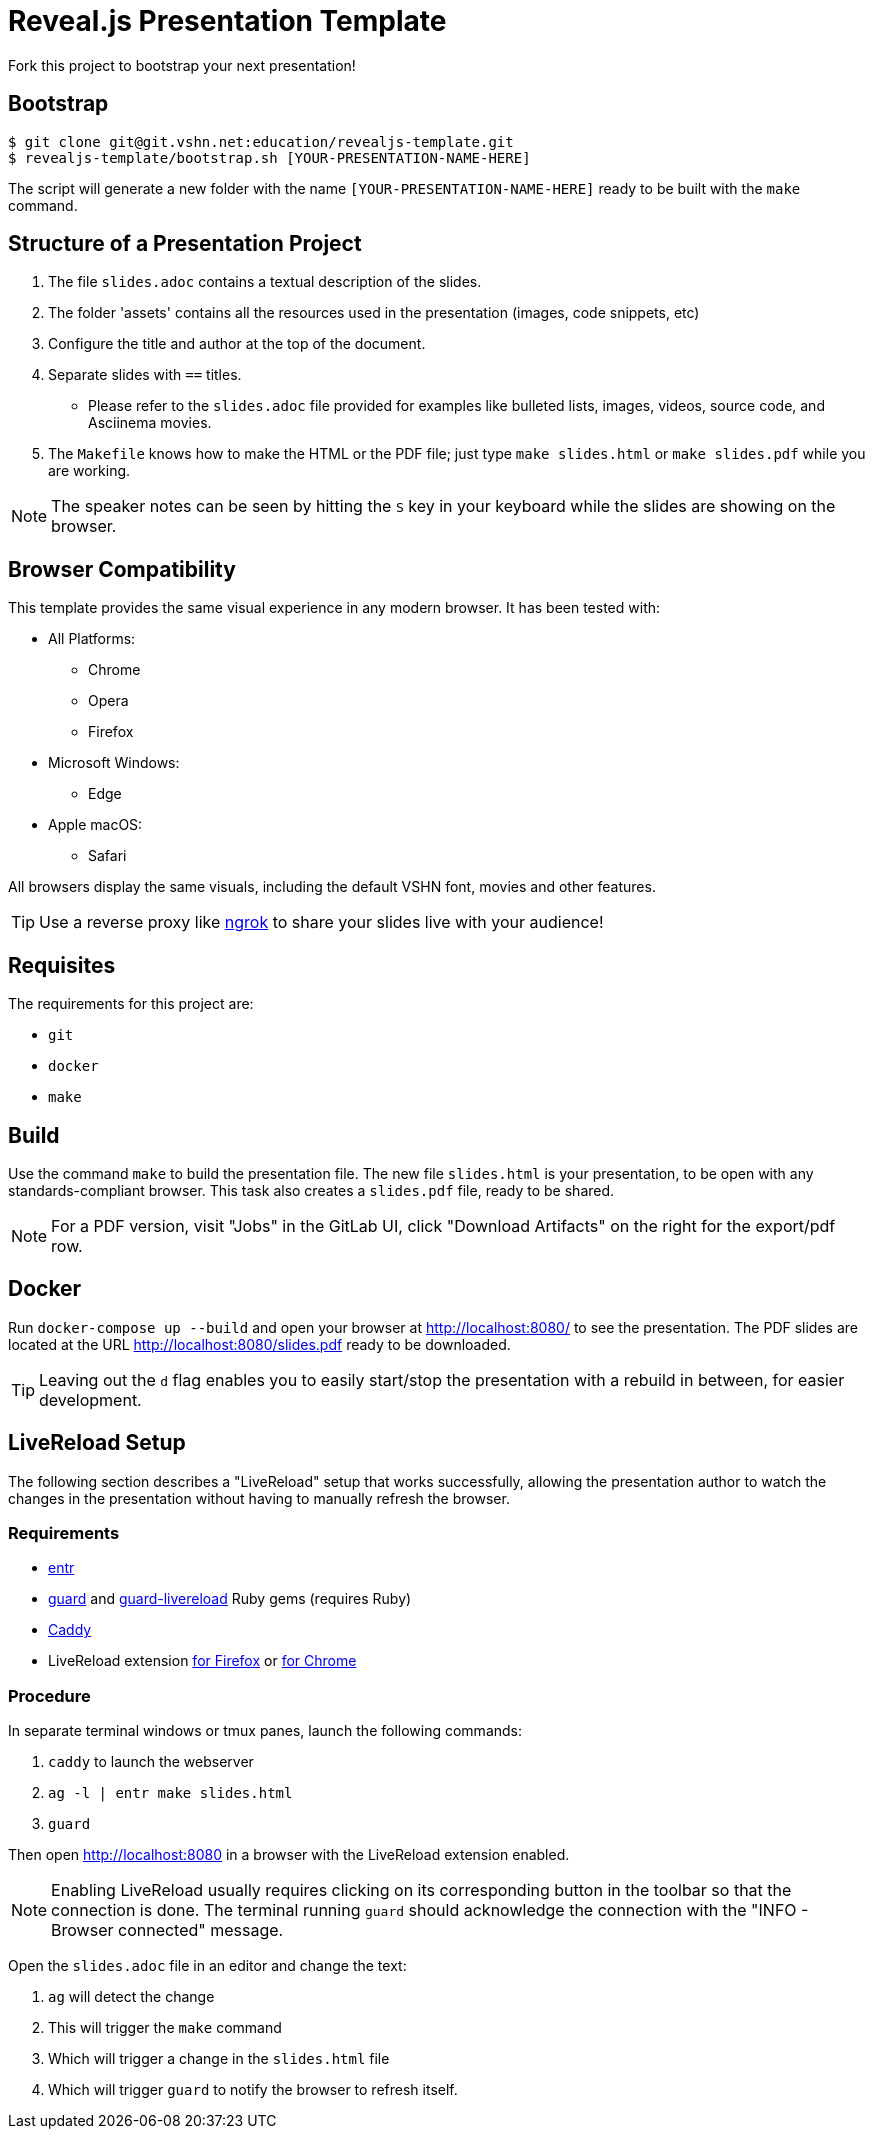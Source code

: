 = Reveal.js Presentation Template

Fork this project to bootstrap your next presentation!

== Bootstrap

[source,bash]
----
$ git clone git@git.vshn.net:education/revealjs-template.git
$ revealjs-template/bootstrap.sh [YOUR-PRESENTATION-NAME-HERE]
----

The script will generate a new folder with the name `[YOUR-PRESENTATION-NAME-HERE]` ready to be built with the `make` command.

== Structure of a Presentation Project

. The file `slides.adoc` contains a textual description of the slides.
. The folder 'assets' contains all the resources used in the presentation (images, code snippets, etc)
. Configure the title and author at the top of the document.
. Separate slides with `==` titles.
** Please refer to the `slides.adoc` file provided for examples like bulleted lists, images, videos, source code, and Asciinema movies.
. The `Makefile` knows how to make the HTML or the PDF file; just type `make slides.html` or `make slides.pdf` while you are working.

NOTE: The speaker notes can be seen by hitting the `S` key in your keyboard while the slides are showing on the browser.

== Browser Compatibility

This template provides the same visual experience in any modern browser. It has been tested with:

* All Platforms:
** Chrome
** Opera
** Firefox
* Microsoft Windows:
** Edge
* Apple macOS:
** Safari

All browsers display the same visuals, including the default VSHN font, movies and other features.

TIP: Use a reverse proxy like https://ngrok.com/[ngrok] to share your slides live with your audience!

== Requisites

The requirements for this project are:

* `git`
* `docker`
* `make`

== Build

Use the command `make` to build the presentation file. The new file `slides.html` is your presentation, to be open with any standards-compliant browser. This task also creates a `slides.pdf` file, ready to be shared.

NOTE: For a PDF version, visit "Jobs" in the GitLab UI, click "Download Artifacts" on the right for the export/pdf row.

== Docker

Run `docker-compose up --build` and open your browser at http://localhost:8080/ to see the presentation. The PDF slides are located at the URL http://localhost:8080/slides.pdf ready to be downloaded.

TIP: Leaving out the `d` flag enables you to easily start/stop the presentation with a rebuild in between, for easier development.

== LiveReload Setup

The following section describes a "LiveReload" setup that works successfully, allowing the presentation author to watch the changes in the presentation without having to manually refresh the browser.

=== Requirements

* http://eradman.com/entrproject/[entr]
* https://github.com/guard/guard[guard] and https://github.com/guard/guard-livereload[guard-livereload] Ruby gems (requires Ruby)
* https://caddyserver.com/[Caddy]
* LiveReload extension https://addons.mozilla.org/en-US/firefox/addon/livereload-web-extension/?src=search[for Firefox] or https://chrome.google.com/webstore/detail/livereload/jnihajbhpnppcggbcgedagnkighmdlei[for Chrome]

=== Procedure

In separate terminal windows or tmux panes, launch the following commands:

. `caddy` to launch the webserver
. `ag -l | entr make slides.html`
. `guard`

Then open http://localhost:8080 in a browser with the LiveReload extension enabled.

NOTE: Enabling LiveReload usually requires clicking on its corresponding button in the toolbar so that the connection is done. The terminal running `guard` should acknowledge the connection with the "INFO - Browser connected" message.

Open the `slides.adoc` file in an editor and change the text:

. `ag` will detect the change
. This will trigger the `make` command
. Which will trigger a change in the `slides.html` file
. Which will trigger `guard` to notify the browser to refresh itself.

